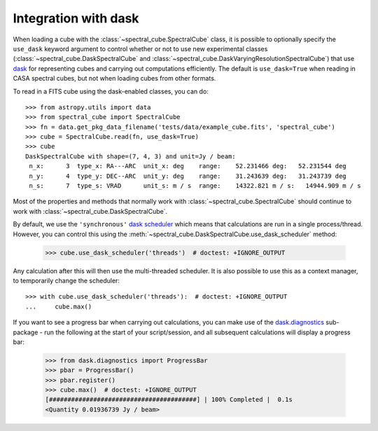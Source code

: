 Integration with dask
=====================

When loading a cube with the :class:`~spectral_cube.SpectralCube` class, it is possible to optionally
specify the ``use_dask`` keyword argument to control whether or not to use new experimental classes
(:class:`~spectral_cube.DaskSpectralCube` and :class:`~spectral_cube.DaskVaryingResolutionSpectralCube`)
that use `dask <https://dask.org/>`_ for representing cubes and carrying out computations efficiently. The default is
``use_dask=True`` when reading in CASA spectral cubes, but not when loading cubes from other formats.

To read in a FITS cube using the dask-enabled classes, you can do::

    >>> from astropy.utils import data
    >>> from spectral_cube import SpectralCube
    >>> fn = data.get_pkg_data_filename('tests/data/example_cube.fits', 'spectral_cube')
    >>> cube = SpectralCube.read(fn, use_dask=True)
    >>> cube
    DaskSpectralCube with shape=(7, 4, 3) and unit=Jy / beam:
     n_x:      3  type_x: RA---ARC  unit_x: deg    range:    52.231466 deg:   52.231544 deg
     n_y:      4  type_y: DEC--ARC  unit_y: deg    range:    31.243639 deg:   31.243739 deg
     n_s:      7  type_s: VRAD      unit_s: m / s  range:    14322.821 m / s:   14944.909 m / s

Most of the properties and methods that normally work with :class:`~spectral_cube.SpectralCube`
should continue to work with :class:`~spectral_cube.DaskSpectralCube`.

By default, we use the ``'synchronous'`` `dask scheduler <https://docs.dask.org/en/latest/scheduler-overview.html>`_
which means that calculations are run in a single process/thread. However, you can control this using the
:meth:`~spectral_cube.DaskSpectralCube.use_dask_scheduler` method:

    >>> cube.use_dask_scheduler('threads')  # doctest: +IGNORE_OUTPUT

Any calculation after this will then use the multi-threaded scheduler. It is also possible to use this
as a context manager, to temporarily change the scheduler::

    >>> with cube.use_dask_scheduler('threads'):  # doctest: +IGNORE_OUTPUT
    ...     cube.max()

If you want to see a progress bar when carrying out calculations, you can make use of the
`dask.diagnostics <https://docs.dask.org/en/latest/diagnostics-local.html>`_ sub-package - run
the following at the start of your script/session, and all subsequent calculations will display
a progress bar:

    >>> from dask.diagnostics import ProgressBar
    >>> pbar = ProgressBar()
    >>> pbar.register()
    >>> cube.max()  # doctest: +IGNORE_OUTPUT
    [########################################] | 100% Completed |  0.1s
    <Quantity 0.01936739 Jy / beam>
